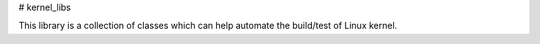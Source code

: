 # kernel_libs

This library is a collection of classes which can help automate the build/test of Linux kernel.


